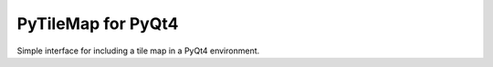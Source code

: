 PyTileMap for PyQt4
================================

Simple interface for including a tile map in a PyQt4 environment.

